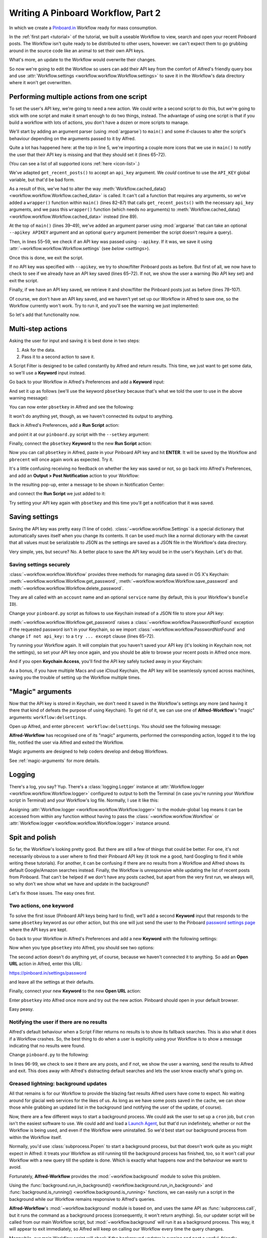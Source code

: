 .. _tutorial2:

===================================
Writing A Pinboard Workflow, Part 2
===================================

In which we create a `Pinboard.in <https://pinboard.in/>`_ Workflow ready for
mass consumption.

In the :ref:`first part <tutorial>` of the tutorial, we built a useable Workflow
to view, search and open your recent Pinboard posts. The Workflow isn't quite
ready to be distributed to other users, however: we can't expect them to go
grubbing around in the source code like an animal to set their own API keys.

What's more, an update to the Workflow would overwrite their changes.

So now we're going to edit the Workflow so users can add their API key from the
comfort of Alfred's friendly query box and use
:attr:`Workflow.settings <workflow.workflow.Workflow.settings>`
to save it in the Workflow's data directory where it won't get overwritten.


Performing multiple actions from one script
===========================================

To set the user's API key, we're going to need a new action. We could write a
second script to do this, but we're going to stick with one script and make it
smart enough to do two things, instead. The advantage of using one script is
that if you build a workflow with lots of actions, you don't have a dozen or more
scripts to manage.

We'll start by adding an argument parser (using :mod:`argparse`) to ``main()`` and some
if-clauses to alter the script's behaviour depending on the arguments
passed to it by Alfred.

.. code-block:: python
   :linenos:
   :emphasize-lines: 4,5,8-15,39-89

    # encoding: utf-8

    import sys
    import argparse
    from workflow import Workflow, ICON_WEB, ICON_WARNING, web


    def get_recent_posts(api_key):
        """Retrieve recent posts from Pinboard.in

        Returns a list of post dictionaries.

        """
        url = 'https://api.pinboard.in/v1/posts/recent'
        params = dict(auth_token=api_key, count=100, format='json')
        r = web.get(url, params)

        # throw an error if request failed
        # Workflow will catch this and show it to the user
        r.raise_for_status()

        # Parse the JSON returned by pinboard and extract the posts
        result = r.json()
        posts = result['posts']
        return posts


    def search_key_for_post(post):
        """Generate a string search key for a post"""
        elements = []
        elements.append(post['description'])  # title of post
        elements.append(post['tags'])  # post tags
        elements.append(post['extended'])  # description
        return u' '.join(elements)


    def main(wf):

        # build argument parser to parse script args and collect their
        # values
        parser = argparse.ArgumentParser()
        # add an optional (nargs='?') --setkey argument and save its
        # value to 'apikey' (dest). This will be called from a separate "Run Script"
        # action with the API key
        parser.add_argument('--setkey', dest='apikey', nargs='?', default=None)
        # add an optional query and save it to 'query'
        parser.add_argument('query', nargs='?', default=None)
        # parse the script's arguments
        args = parser.parse_args(wf.args)

        ####################################################################
        # Save the provided API key
        ####################################################################

        # decide what to do based on arguments
        if args.apikey:  # Script was passed an API key
            # save the key
            wf.settings['api_key'] = args.apikey
            return 0  # 0 means script exited cleanly

        ####################################################################
        # Check that we have an API key saved
        ####################################################################

        api_key = wf.settings.get('api_key', None)
        if not api_key:  # API key has not yet been set
            wf.add_item('No API key set.',
                        'Please use pbsetkey to set your Pinboard API key.',
                        valid=False,
                        icon=ICON_WARNING)
            wf.send_feedback()
            return 0

        ####################################################################
        # View/filter Pinboard posts
        ####################################################################

        query = args.query
        # Retrieve posts from cache if available and no more than 600
        # seconds old

        def wrapper():
            """`cached_data` can only take a bare callable (no args),
            so we need to wrap callables needing arguments in a function
            that needs none.
            """
            return get_recent_posts(api_key)

        posts = wf.cached_data('posts', wrapper, max_age=600)

        # If script was passed a query, use it to filter posts
        if query:
            posts = wf.filter(query, posts, key=search_key_for_post, min_score=20)

        # Loop through the returned posts and add a item for each to
        # the list of results for Alfred
        for post in posts:
            wf.add_item(title=post['description'],
                        subtitle=post['href'],
                        arg=post['href'],
                        valid=True,
                        icon=ICON_WEB)

        # Send the results to Alfred as XML
        wf.send_feedback()
        return 0


    if __name__ == u"__main__":
        wf = Workflow()
        sys.exit(wf.run(main))



Quite a lot has happened here: at the top in line 5, we're importing a couple
more icons that we use in ``main()`` to notify the user that their API key is
missing and that they should set it (lines 65–72).

(You can see a list of all supported icons :ref:`here <icon-list>`.)

We've adapted ``get_recent_posts()`` to accept an ``api_key`` argument. We *could*
continue to use the ``API_KEY`` global variable, but that'd be bad form.

As a result of this, we've had to alter the way
:meth:`Workflow.cached_data() <workflow.workflow.Workflow.cached_data>` is called.
It can't call a function that requires any arguments, so we've added a
``wrapper()`` function within ``main()`` (lines 82–87)
that calls ``get_recent_posts()`` with the necessary ``api_key`` arguments, and
we pass this ``wrapper()`` function (which needs no arguments) to
:meth:`Workflow.cached_data() <workflow.workflow.Workflow.cached_data>` instead
(line 89).

At the top of ``main()`` (lines 39–49), we've added an argument parser using
:mod:`argparse` that can take an optional ``--apikey APIKEY`` argument
and an optional ``query`` argument (remember the script doesn't require a query).

Then, in lines 55–59, we check if an API key was passed using ``--apikey``.
If it was, we save it using :attr:`~workflow.workflow.Workflow.settings`
(see `below <settings>`).

Once this is done, we exit the script.

If no API key was specified with ``--apikey``, we try to show/filter Pinboard
posts as before. But first of all, we now have to check to see if we already
have an API key saved (lines 65–72). If not, we show the user a warning
(No API key set) and exit the script.

Finally, if we have an API key saved, we retrieve it and show/filter the Pinboard
posts just as before (lines 78–107).

Of course, we don't have an API key saved, and we haven't yet set up our Workflow
in Alfred to save one, so the Workflow currently won't work. Try to run it,
and you'll see the warning we just implemented:

.. image:: _static/screen15_no_api_key.png


So let's add that functionality now.


Multi-step actions
==================

Asking the user for input and saving it is best done in two steps:

1. Ask for the data.
2. Pass it to a second action to save it.

A Script Filter is designed to be called constantly by Alfred and return results.
This time, we just want to get some data, so we'll use a **Keyword** input instead.

Go back to your Workflow in Alfred's Preferences and add a **Keyword** input:

.. image:: _static/screen16_keyword.png

And set it up as follows (we'll use the keyword ``pbsetkey`` because that's what we told the user to use
in the above warning message):

.. image:: _static/screen17_set_apikey_keyword.png

You can now enter ``pbsetkey`` in Alfred and see the following:

.. image:: _static/screen18_pbsetkey.png

It won't do anything yet, though, as we haven't connected its output to anything.

Back in Alfred's Preferences, add a **Run Script** action:

.. image:: _static/screen19_runscript.png

and point it at our ``pinboard.py`` script with the ``--setkey`` argument:

.. image:: _static/screen20_runscript_settings.png

Finally, connect the ``pbsetkey`` **Keyword** to the new **Run Script** action:

.. image:: _static/screen21_connection.png

Now you can call ``pbsetkey`` in Alfred, paste in your Pinboard API key and hit
**ENTER**. It will be saved by the Workflow and ``pbrecent`` will once again
work as expected. Try it.

It's a little confusing receiving no feedback on whether the key was saved or not,
so go back into Alfred's Preferences, and add an **Output > Post Notification**
action to your Workflow:

.. image:: _static/screen22_add_notification.png

In the resulting pop-up, enter a message to be shown in Notification Center:

.. image:: _static/screen22_notification_settings.png

and connect the **Run Script** we just added to it:

.. image:: _static/screen23_three_way.png

Try setting your API key again with ``pbsetkey`` and this time you'll get a
notification that it was saved.

.. _settings:

Saving settings
===============

Saving the API key was pretty easy (1 line of code). :class:`~workflow.workflow.Settings`
is a special dictionary that automatically saves itself when you change its
contents. It can be used much like a normal dictionary with the caveat that all
values must be serializable to JSON as the settings are saved as a JSON file in
the Workflow's data directory.

Very simple, yes, but secure? No. A better place to save the API key would be
in the user's Keychain. Let's do that.

.. _secure-settings:

Saving settings securely
------------------------

:class:`~workflow.workflow.Workflow` provides three methods for managing data
saved in OS X's Keychain: :meth:`~workflow.workflow.Workflow.get_password`,
:meth:`~workflow.workflow.Workflow.save_password` and :meth:`~workflow.workflow.Workflow.delete_password`.

They are all called with an ``account`` name and an optional ``service`` name
(by default, this is your Workflow's ``bundle ID``).

Change your ``pinboard.py`` script as follows to use Keychain instead of a JSON
file to store your API key:

.. code-block:: python
   :linenos:
   :emphasize-lines: 5,58,65-72

    # encoding: utf-8

    import sys
    import argparse
    from workflow import Workflow, ICON_WEB, ICON_WARNING, web, PasswordNotFound


    def get_recent_posts(api_key):
        """Retrieve recent posts from Pinboard.in

        Returns a list of post dictionaries.

        """
        url = 'https://api.pinboard.in/v1/posts/recent'
        params = dict(auth_token=api_key, count=100, format='json')
        r = web.get(url, params)

        # throw an error if request failed
        # Workflow will catch this and show it to the user
        r.raise_for_status()

        # Parse the JSON returned by pinboard and extract the posts
        result = r.json()
        posts = result['posts']
        return posts


    def search_key_for_post(post):
        """Generate a string search key for a post"""
        elements = []
        elements.append(post['description'])  # title of post
        elements.append(post['tags'])  # post tags
        elements.append(post['extended'])  # description
        return u' '.join(elements)


    def main(wf):

        # build argument parser to parse script args and collect their
        # values
        parser = argparse.ArgumentParser()
        # add an optional (nargs='?') --apikey argument and save its
        # value to 'apikey' (dest). This will be called from a separate "Run Script"
        # action with the API key
        parser.add_argument('--setkey', dest='apikey', nargs='?', default=None)
        # add an optional query and save it to 'query'
        parser.add_argument('query', nargs='?', default=None)
        # parse the script's arguments
        args = parser.parse_args(wf.args)

        ####################################################################
        # Save the provided API key
        ####################################################################

        # decide what to do based on arguments
        if args.apikey:  # Script was passed an API key
            # save the key
            wf.save_password('pinboard_api_key', args.apikey)
            return 0  # 0 means script exited cleanly

        ####################################################################
        # Check that we have an API key saved
        ####################################################################

        try:
            api_key = wf.get_password('pinboard_api_key')
        except PasswordNotFound:  # API key has not yet been set
            wf.add_item('No API key set.',
                        'Please use pbsetkey to set your Pinboard API key.',
                        valid=False,
                        icon=ICON_WARNING)
            wf.send_feedback()
            return 0

        ####################################################################
        # View/filter Pinboard posts
        ####################################################################

        query = args.query
        # Retrieve posts from cache if available and no more than 600
        # seconds old

        def wrapper():
            """`cached_data` can only take a bare callable (no args),
            so we need to wrap callables needing arguments in a function
            that needs none.
            """
            return get_recent_posts(api_key)

        posts = wf.cached_data('posts', wrapper, max_age=600)

        # If script was passed a query, use it to filter posts
        if query:
            posts = wf.filter(query, posts, key=search_key_for_post, min_score=20)

        # Loop through the returned posts and add an item for each to
        # the list of results for Alfred
        for post in posts:
            wf.add_item(title=post['description'],
                        subtitle=post['href'],
                        arg=post['href'],
                        valid=True,
                        icon=ICON_WEB)

        # Send the results to Alfred as XML
        wf.send_feedback()
        return 0


    if __name__ == u"__main__":
        wf = Workflow()
        sys.exit(wf.run(main))

:meth:`~workflow.workflow.Workflow.get_password` raises a
:class:`~workflow.workflow.PasswordNotFound` exception if the requested
password isn't in your Keychain, so we import :class:`~workflow.workflow.PasswordNotFound`
and change ``if not api_key:`` to a ``try ... except`` clause (lines 65–72).

Try running your Workflow again. It will complain that you haven't saved your
API key (it's looking in Keychain now, not the settings), so set your API key
once again, and you should be able to browse your recent posts in Alfred once more.

And if you open **Keychain Access**, you'll find the API key safely tucked away
in your Keychain:

.. image:: _static/screen24_keychain.png

As a bonus, if you have multiple Macs and use iCloud Keychain, the API key will
be seamlessly synced across machines, saving you the trouble of setting up the
Workflow multiple times.

"Magic" arguments
=================

Now that the API key is stored in Keychain, we don't need it saved in the
Workflow's settings any more (and having it there that kind of defeats the
purpose of using Keychain). To get rid of it, we can use one of **Alfred-Workflow**'s
"magic" arguments: ``workflow:delsettings``.

Open up Alfred, and enter ``pbrecent workflow:delsettings``. You should see the
following message:

.. image:: _static/screen25_magic.png


**Alfred-Workflow** has recognised one of its "magic" arguments, performed
the corresponding action, logged it to the log file, notified the user via
Alfred and exited the Workflow.

Magic arguments are designed to help coders develop and debug Workflows.

See :ref:`magic-arguments` for more details.

Logging
=======

There's a log, you say? Yup. There's a :class:`logging.Logger`
instance at :attr:`Workflow.logger <workflow.workflow.Workflow.logger>`
configured to output to both the Terminal (in case you're running your Workflow
script in Terminal) and your Workflow's log file. Normally, I use it like this:

.. code-block:: python
   :linenos:

    from workflow import Workflow

    log = None


    def main(wf):
        log.debug('Started')

    if __name__ == '__main__':
        wf = Workflow()
        log = wf.logger
        wf.run(main)

Assigning :attr:`Workflow.logger <workflow.workflow.Workflow.logger>` to the
module-global ``log`` means it can be accessed from within any function
without having to pass the :class:`~workflow.workflow.Workflow` or
:attr:`Workflow.logger <workflow.workflow.Workflow.logger>` instance around.

Spit and polish
===============

So far, the Workflow's looking pretty good. But there are still a few of things
that could be better. For one, it's not necessarily obvious to a user where to
find their Pinboard API key (it took me a good, hard Googling to find it while
writing these tutorials). For another, it can be confusing if there are no results
from a Workflow and Alfred shows its default Google/Amazon searches instead.
Finally, the Workflow is unresponsive while updating
the list of recent posts from Pinboard. That can't be helped if we don't have any
posts cached, but apart from the very first run, we always will, so why don't
we show what we have and update in the background?

Let's fix those issues. The easy ones first.

Two actions, one keyword
------------------------

To solve the first issue (Pinboard API keys being hard to find), we'll add a second
**Keyword** input that responds to the same ``pbsetkey`` keyword as our other
action, but this one will just send the user to the Pinboard
`password settings page <https://pinboard.in/settings/password>`_ where the API
keys are kept.

Go back to your Workflow in Alfred's Preferences and add a new **Keyword** with
the following settings:

.. image:: _static/screen26_keyword2.png

Now when you type ``pbsetkey`` into Alfred, you should see two options:

.. image:: _static/screen27_1_keyword_2_actions.png

The second action doesn't do anything yet, of course, because we haven't connected
it to anything. So add an **Open URL** action in Alfred, enter this URL:

https://pinboard.in/settings/password

and leave all the settings at their defaults.

.. image:: _static/screen28_open_url.png

Finally, connect your new **Keyword** to the new **Open URL** action:

.. image:: _static/screen29_link.png

Enter ``pbsetkey`` into Alfred once more and try out the new action. Pinboard
should open in your default browser.

Easy peasy.

.. _no-results-warning:

Notifying the user if there are no results
------------------------------------------

Alfred's default behaviour when a Script Filter returns no results is to show
its fallback searches. This is also what it does if a Workflow crashes. So,
the best thing to do when a user is explicitly using your Workflow is to
show a message indicating that no results were found.

Change ``pinboard.py`` to the following:

.. code-block:: python
   :linenos:
   :emphasize-lines: 96-99

    # encoding: utf-8

    import sys
    import argparse
    from workflow import Workflow, ICON_WEB, ICON_WARNING, web, PasswordNotFound


    def get_recent_posts(api_key):
        """Retrieve recent posts from Pinboard.in

        Returns a list of post dictionaries.

        """
        url = 'https://api.pinboard.in/v1/posts/recent'
        params = dict(auth_token=api_key, count=100, format='json')
        r = web.get(url, params)

        # throw an error if request failed
        # Workflow will catch this and show it to the user
        r.raise_for_status()

        # Parse the JSON returned by pinboard and extract the posts
        result = r.json()
        posts = result['posts']
        return posts


    def search_key_for_post(post):
        """Generate a string search key for a post"""
        elements = []
        elements.append(post['description'])  # title of post
        elements.append(post['tags'])  # post tags
        elements.append(post['extended'])  # description
        return u' '.join(elements)


    def main(wf):

        # build argument parser to parse script args and collect their
        # values
        parser = argparse.ArgumentParser()
        # add an optional (nargs='?') --apikey argument and save its
        # value to 'apikey' (dest). This will be called from a separate "Run Script"
        # action with the API key
        parser.add_argument('--setkey', dest='apikey', nargs='?', default=None)
        # add an optional query and save it to 'query'
        parser.add_argument('query', nargs='?', default=None)
        # parse the script's arguments
        args = parser.parse_args(wf.args)

        ####################################################################
        # Save the provided API key
        ####################################################################

        # decide what to do based on arguments
        if args.apikey:  # Script was passed an API key
            # save the key
            wf.save_password('pinboard_api_key', args.apikey)
            return 0  # 0 means script exited cleanly

        ####################################################################
        # Check that we have an API key saved
        ####################################################################

        try:
            api_key = wf.get_password('pinboard_api_key')
        except PasswordNotFound:  # API key has not yet been set
            wf.add_item('No API key set.',
                        'Please use pbsetkey to set your Pinboard API key.',
                        valid=False,
                        icon=ICON_WARNING)
            wf.send_feedback()
            return 0

        ####################################################################
        # View/filter Pinboard posts
        ####################################################################

        query = args.query
        # Retrieve posts from cache if available and no more than 600
        # seconds old

        def wrapper():
            """`cached_data` can only take a bare callable (no args),
            so we need to wrap callables needing arguments in a function
            that needs none.
            """
            return get_recent_posts(api_key)

        posts = wf.cached_data('posts', wrapper, max_age=600)

        # If script was passed a query, use it to filter posts
        if query:
            posts = wf.filter(query, posts, key=search_key_for_post, min_score=20)

        if not posts:  # we have no data to show, so show a warning and stop
            wf.add_item('No posts found', icon=ICON_WARNING)
            wf.send_feedback()
            return 0

        # Loop through the returned posts and add an item for each to
        # the list of results for Alfred
        for post in posts:
            wf.add_item(title=post['description'],
                        subtitle=post['href'],
                        arg=post['href'],
                        valid=True,
                        icon=ICON_WEB)

        # Send the results to Alfred as XML
        wf.send_feedback()
        return 0


    if __name__ == u"__main__":
        wf = Workflow()
        sys.exit(wf.run(main))

In lines 96-99, we check to see it there are any posts, and if not, we show
the user a warning, send the results to Alfred and exit. This does away with
Alfred's distracting default searches and lets the user know exactly what's
going on.

.. _background-updates:

Greased lightning: background updates
-------------------------------------

All that remains is for our Workflow to provide the blazing fast results Alfred
users have come to expect. No waiting around for glacial web services for the
likes of us. As long as we have some posts saved in the cache, we can show those
while grabbing an updated list in the background (and notifying the user of
the update, of course).

Now, there are a few different ways to start a background process. We could ask the user
to set up a ``cron`` job, but ``cron`` isn't the easiest software to use. We could
add and load a `Launch Agent <http://robots.thoughtbot.com/example-writing-a-launch-agent-for-apples-launchd>`_,
but that'd run indefinitely, whether or not the Workflow is being used, and
even if the Workflow were uninstalled. So we'd best start our background process
from within the Workflow itself.

Normally, you'd use :class:`subprocess.Popen` to start a background process, but
that doesn't work quite as you might expect in Alfred: it treats your Workflow
as still running till the background process has finished, too, so it won't call
your Workflow with a new query till the update is done. Which is exactly what
happens now and the behaviour we want to avoid.

Fortunately, **Alfred-Workflow** provides the :mod:`~workflow.background` module
to solve this problem.

Using the :func:`background.run_in_background() <workflow.background.run_in_background>`
and :func:`background.is_running() <workflow.background.is_running>` functions,
we can easily run a script in the background while our Workflow remains
responsive to Alfred's queries.

**Alfred-Workflow**'s :mod:`~workflow.background` module is based on, and uses
the same API as :func:`subprocess.call`, but it runs the command as a background
process (consequently, it won't return anything).
So, our updater script will be called from our main Workflow script,
but :mod:`~workflow.background` will run it as a background process. This way,
it will appear to exit immediately, so Alfred will keep on calling our Workflow
every time the query changes.

Meanwhile, our main Workflow script will check if the background updater is
running and post a useful, friendly notification if it is.

Let's have a look at it.

Background updater script
~~~~~~~~~~~~~~~~~~~~~~~~~

Create a new file in the Workflow root directory called ``update.py`` with these
contents:

.. code-block:: python
   :linenos:

    # encoding: utf-8


    from workflow import web, Workflow, PasswordNotFound


    def get_recent_posts(api_key):
        """Retrieve recent posts from Pinboard.in

        Returns a list of post dictionaries.

        """
        url = 'https://api.pinboard.in/v1/posts/recent'
        params = dict(auth_token=api_key, count=100, format='json')
        r = web.get(url, params)

        # throw an error if request failed
        # Workflow will catch this and show it to the user
        r.raise_for_status()

        # Parse the JSON returned by pinboard and extract the posts
        result = r.json()
        posts = result['posts']
        return posts


    def main(wf):
        try:
            # Get API key from Keychain
            api_key = wf.get_password('pinboard_api_key')

            # Retrieve posts from cache if available and no more than 600
            # seconds old

            def wrapper():
                """`cached_data` can only take a bare callable (no args),
                so we need to wrap callables needing arguments in a function
                that needs none.
                """
                return get_recent_posts(api_key)

            posts = wf.cached_data('posts', wrapper, max_age=600)
            # Record our progress in the log file
            wf.logger.debug('{} Pinboard posts cached'.format(len(posts)))

        except PasswordNotFound:  # API key has not yet been set
            # Nothing we can do about this, so just log it
            wf.logger.error('No API key saved')

    if __name__ == '__main__':
        wf = Workflow()
        wf.run(main)


At the top of the file (line 7), we've copied the ``get_recent_posts()``
function from ``pinboard.py`` (we won't need it there any more).

The contents of the ``try`` block in ``main()`` (lines 29–44) are once again
copied straight from ``pinboard.py`` (where we won't be needing them any more).

The ``except`` clause (lines 46–48) is to trap the
:class:`~workflow.workflow.PasswordNotFound`
error that :meth:`Workflow.get_password() <workflow.workflow.Workflow.get_password>`
will raise if the user hasn't set their API key via Alfred yet. ``update.py``
can quietly die if no API key has been set because ``pinboard.py`` takes care
of notifying the user to set their API key.


Let's try out ``update.py``. `Open a Terminal window at the Workflow root directory <http://www.youtube.com/watch?v=xsCCgITrrWI>`_
and run the following::

   python update.py

If it works, you should see something like this:

.. code-block:: bash
   :linenos:
   :emphasize-lines: 3

    21:59:59 workflow.py:855 DEBUG    get_password : net.deanishe.alfred-pinboard-recent:pinboard_api_key
    21:59:59 workflow.py:544 DEBUG    Loading cached data from : /Users/dean/Library/Caches/com.runningwithcrayons.Alfred-2/Workflow Data/net.deanishe.alfred-pinboard-recent/posts.cache
    21:59:59 update.py:111 DEBUG    100 Pinboard posts cached
    22:19:25 workflow.py:371 INFO     Opening workflow log file

As you can see in the 3rd line, ``update.py`` did its job.


Running ``update.py`` from ``pinboard.py``
~~~~~~~~~~~~~~~~~~~~~~~~~~~~~~~~~~~~~~~~~~

So now let's update ``pinboard.py`` to call ``update.py`` instead of doing the
update itself:

.. code-block:: python
   :linenos:
   :emphasize-lines: 5-7,48,66-77,80

    # encoding: utf-8

    import sys
    import argparse
    from workflow import (Workflow, ICON_WEB, ICON_INFO, ICON_WARNING,
                          PasswordNotFound)
    from workflow.background import run_in_background, is_running


    def search_key_for_post(post):
        """Generate a string search key for a post"""
        elements = []
        elements.append(post['description'])  # title of post
        elements.append(post['tags'])  # post tags
        elements.append(post['extended'])  # description
        return u' '.join(elements)


    def main(wf):

        # build argument parser to parse script args and collect their
        # values
        parser = argparse.ArgumentParser()
        # add an optional (nargs='?') --apikey argument and save its
        # value to 'apikey' (dest). This will be called from a separate "Run Script"
        # action with the API key
        parser.add_argument('--setkey', dest='apikey', nargs='?', default=None)
        # add an optional query and save it to 'query'
        parser.add_argument('query', nargs='?', default=None)
        # parse the script's arguments
        args = parser.parse_args(wf.args)

        ####################################################################
        # Save the provided API key
        ####################################################################

        # decide what to do based on arguments
        if args.apikey:  # Script was passed an API key
            # save the key
            wf.save_password('pinboard_api_key', args.apikey)
            return 0  # 0 means script exited cleanly

        ####################################################################
        # Check that we have an API key saved
        ####################################################################

        try:
            wf.get_password('pinboard_api_key')
        except PasswordNotFound:  # API key has not yet been set
            wf.add_item('No API key set.',
                        'Please use pbsetkey to set your Pinboard API key.',
                        valid=False,
                        icon=ICON_WARNING)
            wf.send_feedback()
            return 0

        ####################################################################
        # View/filter Pinboard posts
        ####################################################################

        query = args.query

        # Get posts from cache. Set `data_func` to None, as we don't want to
        # update the cache in this script and `max_age` to 0 because we want
        # the cached data regardless of age
        posts = wf.cached_data('posts', None, max_age=0)

        # Start update script if cached data is too old (or doesn't exist)
        if not wf.cached_data_fresh('posts', max_age=600):
            cmd = ['/usr/bin/python', wf.workflowfile('update.py')]
            run_in_background('update', cmd)

        # Notify the user if the cache is being updated
        if is_running('update'):
            wf.add_item('Getting new posts from Pinboard',
                        valid=False,
                        icon=ICON_INFO)

        # If script was passed a query, use it to filter posts if we have some
        if query and posts:
            posts = wf.filter(query, posts, key=search_key_for_post, min_score=20)

        if not posts:  # we have no data to show, so show a warning and stop
            wf.add_item('No posts found', icon=ICON_WARNING)
            wf.send_feedback()
            return 0

        # Loop through the returned posts and add a item for each to
        # the list of results for Alfred
        for post in posts:
            wf.add_item(title=post['description'],
                        subtitle=post['href'],
                        arg=post['href'],
                        valid=True,
                        icon=ICON_WEB)

        # Send the results to Alfred as XML
        wf.send_feedback()
        return 0


    if __name__ == u"__main__":
        wf = Workflow()
        sys.exit(wf.run(main))


First of all, we've changed the imports a bit. We no longer need :mod:`workflow.web`,
because we'll use the functions :func:`~workflow.background.run_in_background`
from :mod:`workflow.background` to call ``update.py`` instead,
and we've also imported another icon (``ICON_INFO``) to show our update message.

As noted before, ``get_recent_posts()`` has now moved to ``update.py``, as has
the ``wrapper()`` function inside ``main()``.

Also in ``main()``, we no longer need ``api_key``. However, we still want to know
if it has been saved, so we can show a warning if not, so we still call
:meth:`Workflow.get_password() <workflow.workflow.Workflow.get_password>`,
but without saving the result.

Most importantly, we've now expanded the update code to check if our cached data
is fresh with :meth:`Workflow.cached_data_fresh() <workflow.workflow.Workflow.cached_data_fresh>`
and to run the ``update.py`` script via
:func:`background.run_in_background() <workflow.background.run_in_background>`
if not (:meth:`Workflow.workflowfile() <workflow.workflow.Workflow.workflowfile>`
returns the full path to a file in the Workflow's root directory).

Then we check if the update process is running via
:func:`background.is_running() <workflow.background.is_running>` using the
name we assigned to the process (``update``), and notify the user via Alfred's
results if it is.

Finally, we call :meth:`Workflow.cached_data() <workflow.workflow.Workflow.cached_data>`
with ``None`` as the data-retrieval function (line 66) because we don't want to run an
update from this script, blocking Alfred. As a consequence, it's possible that
we'll get back ``None`` instead of a list of posts if there are no cached data,
so we check for this before trying to filter ``None`` in line 80.

The fruits of your labour
=========================

Now let's give it a spin. Open up Alfred and enter ``pbrecent workflow:delcache`` to
clear the cached data. Then enter ``pbrecent`` and start typing a query. You should see
the "Getting new posts from Pinboard" message appear. Unfortunately, we won't
see any results at the moment because we just deleted the cached data.

To see our background updater weave its magic, we can change the ``max_age`` parameter
passed to :meth:`Workflow.cached_data() <workflow.workflow.Workflow.cached_data>`
in ``update.py`` on line 42 and to
:meth:`Workflow.cached_data_fresh() <workflow.workflow.Workflow.cached_data_fresh>`
in ``pinboard.py`` on line 69 to ``60``. Open up Alfred, enter ``pbrecent`` and
a couple of letters, then twiddle your thumbs for ~55 seconds. Type another letter
or two and you should see the "Getting new posts…" message *and* search
results. Cool, huh?

Sharing your Workflow
---------------------

Now you've produced a technical marvel, it's time to tell the world and enjoy
the well-earned plaudits. To build your Workflow, open it up in Alfred's Preferences,
right-click on the Workflow's name in the list on the left-hand side, and choose
**Export…**. This will save a ``.alfredworkflow`` file that you can share with
other people. ``.alfredworkflow`` files are just ZIP files with a different extension.
If you want to have a poke around inside one, just change the extension to ``.zip``
and extract it the normal way.

And how do you share your Workflow with the world?

There's a `Share your Workflows thread <http://www.alfredforum.com/forum/3-share-your-workflows/>`_
on `the official Alfred forum <http://www.alfredforum.com/>`_, but being a forum,
it's less than ideal as a directory for Workflows. Also, you'd need to find your own
place to host your Workflow file (for which GitHub and Dropbox are both good choices).

It's a good idea to sign up for the Alfred forum and post a thread for your
Workflow, but you might want to consider uploading it to `Packal.org <http://www.packal.org/>`_,
a site specifically designed for hosting Alfred Workflows. Your Workflow will
be much easier to find on that site than in the forum, and they'll also host
the Workflow download for you.
